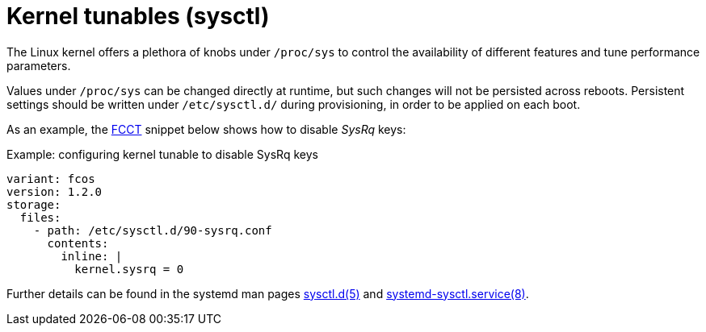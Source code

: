 = Kernel tunables (sysctl)

The Linux kernel offers a plethora of knobs under `/proc/sys` to control the availability of different features and tune performance parameters.

Values under `/proc/sys` can be changed directly at runtime, but such changes will not be persisted across reboots.
Persistent settings should be written under `/etc/sysctl.d/` during provisioning, in order to be applied on each boot.

As an example, the https://coreos.github.io/fcct/[FCCT] snippet below shows how to disable _SysRq_ keys:

.Example: configuring kernel tunable to disable SysRq keys
[source,yaml]
----
variant: fcos
version: 1.2.0
storage:
  files:
    - path: /etc/sysctl.d/90-sysrq.conf
      contents:
        inline: |
          kernel.sysrq = 0
----

Further details can be found in the systemd man pages https://www.freedesktop.org/software/systemd/man/sysctl.d.html[sysctl.d(5)] and https://www.freedesktop.org/software/systemd/man/systemd-sysctl.service.html[systemd-sysctl.service(8)].
